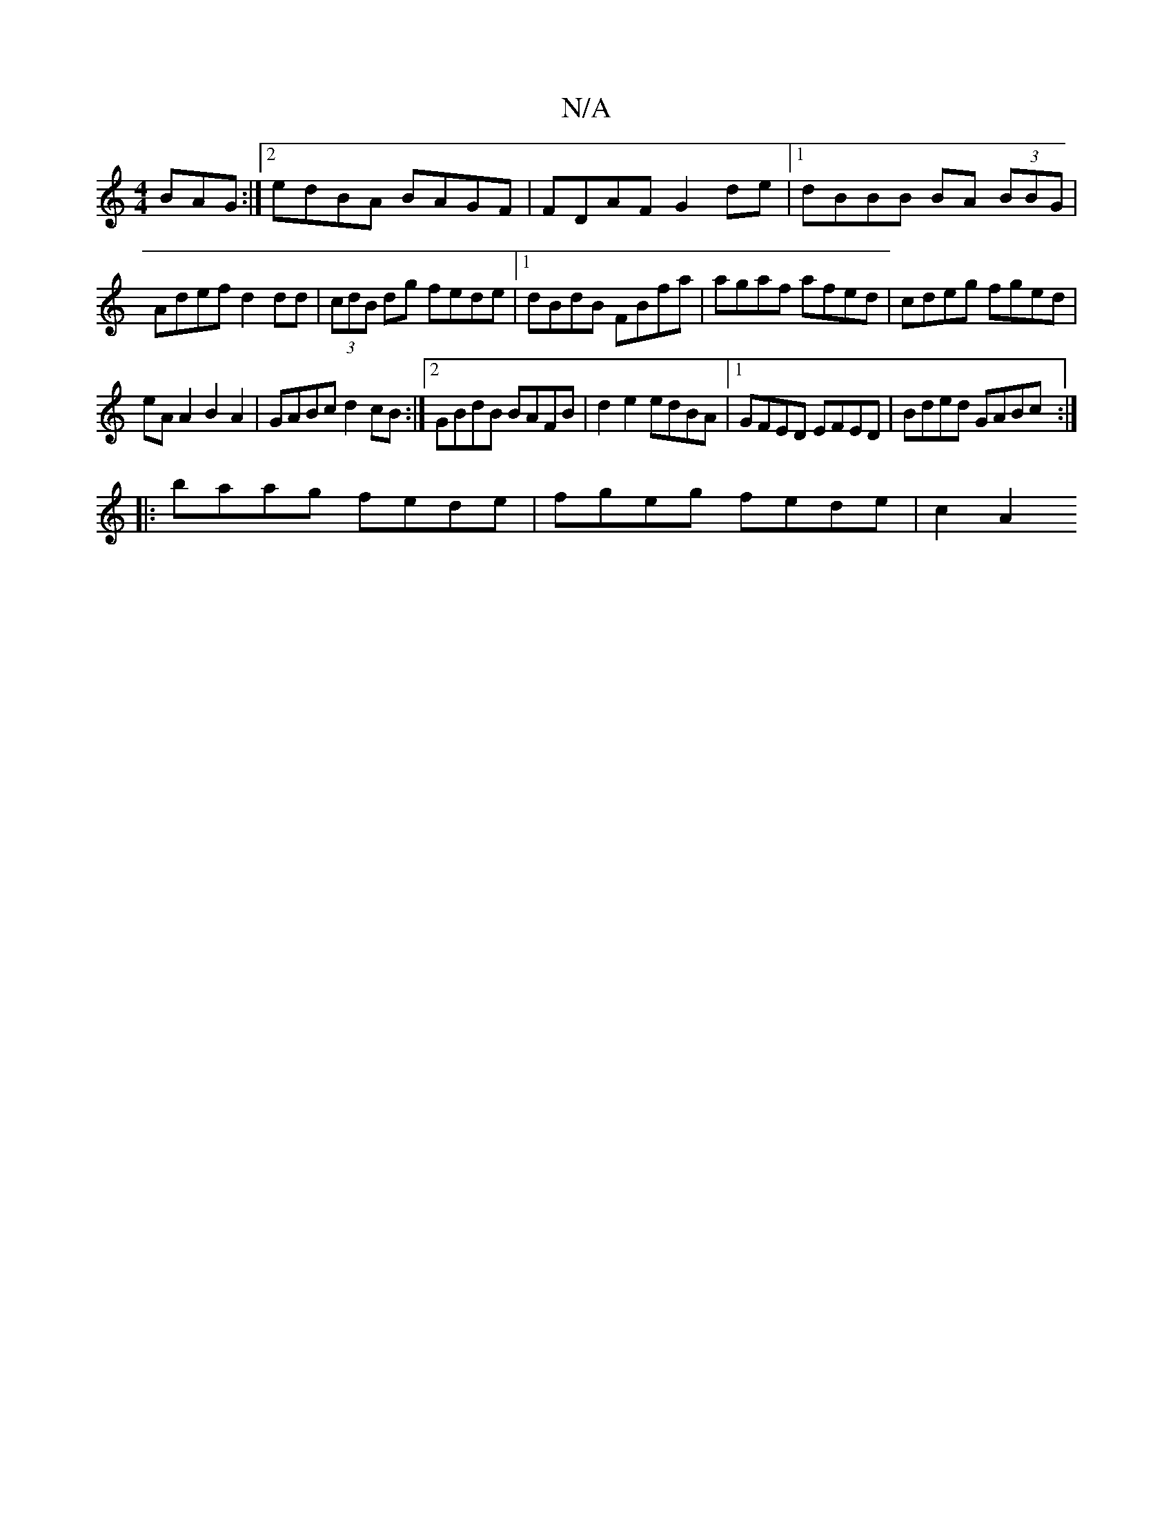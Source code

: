 X:1
T:N/A
M:4/4
R:N/A
K:Cmajor
BAG :|2 edBA BAGF|FDAF G2de|1 dBBB BA (3BBG |Adef d2dd|(3cdB dg fede | [1 dBdB FBfa |agaf afed|cdeg fged|
eA A2 B2A2|GABc d2cB:|2 GBdB BAFB|d2e2 edBA|1 GFED EFED|Bded GABc:|
|:baag fede|fgeg fede|c2A2